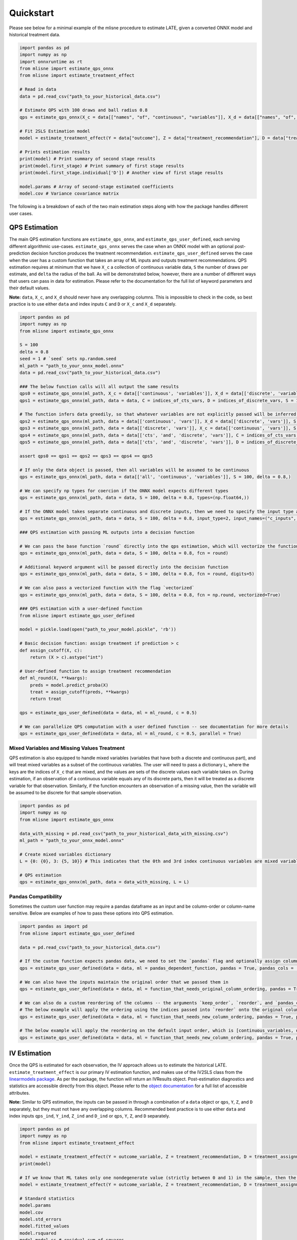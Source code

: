 Quickstart
==========

Please see below for a minimal example of the mlisne procedure to estimate LATE, given a converted ONNX model and historical treatment data.

.. code-block:: python

  import pandas as pd
  import numpy as np
  import onnxruntime as rt
  from mlisne import estimate_qps_onnx
  from mlisne import estimate_treatment_effect

  # Read in data
  data = pd.read_csv("path_to_your_historical_data.csv")

  # Estimate QPS with 100 draws and ball radius 0.8
  qps = estimate_qps_onnx(X_c = data[["names", "of", "continuous", "variables"]], X_d = data[["names", "of", "discrete", "variables"]], S=100, delta=0.8, ML_onnx="path_to_onnx_model.onnx")

  # Fit 2SLS Estimation model
  model = estimate_treatment_effect(Y = data["outcome"], Z = data["treatment_recommendation"], D = data["treatment_assignment"], qps = qps)

  # Prints estimation results
  print(model) # Print summary of second stage results
  print(model.first_stage) # Print summary of first stage results
  print(model.first_stage.individual['D']) # Another view of first stage results

  model.params # Array of second-stage estimated coefficients
  model.cov # Variance covariance matrix

The following is a breakdown of each of the two main estimation steps along with how the package handles different user cases.

QPS Estimation
~~~~~~~~~~~~~~

The main QPS estimation functions are ``estimate_qps_onnx``, and ``estimate_qps_user_defined``, each serving different algorithmic use-cases. ``estimate_qps_onnx`` serves the case when an ONNX model with an optional post-prediction decision function produces the treatment recommendation. ``estimate_qps_user_defined`` serves the case when the user has a custom function that takes an array of ML inputs and outputs treatment recommendations. QPS estimation requires at minimum that we have ``X_c`` a collection of continuous variable data, ``S`` the number of draws per estimate, and ``delta`` the radius of the ball. As will be demonstrated below, however, there are a number of different ways that users can pass in data for estimation. Please refer to the documentation for the full list of keyword parameters and their default values.

**Note:** ``data``, ``X_c``, and ``X_d`` should never have any overlapping columns. This is impossible to check in the code, so best practice is to use either ``data`` and index inputs ``C`` and ``D`` or ``X_c`` and ``X_d`` separately.

.. code-block:: python

  import pandas as pd
  import numpy as np
  from mlisne import estimate_qps_onnx

  S = 100
  delta = 0.8
  seed = 1 # `seed` sets np.random.seed
  ml_path = "path_to_your_onnx_model.onnx"
  data = pd.read_csv("path_to_your_historical_data.csv")

  ### The below function calls will all output the same results
  qps0 = estimate_qps_onnx(ml_path, X_c = data[['continuous', 'variables']], X_d = data[['discrete', 'variables']], S = 100, delta = 0.8, seed = seed)
  qps1 = estimate_qps_onnx(ml_path, data = data, C = indices_of_cts_vars, D = indices_of_discrete_vars, S = 100, delta = 0.8, seed = seed)

  # The function infers data greedily, so that whatever variables are not explicitly passed will be inferred from the remaining data
  qps2 = estimate_qps_onnx(ml_path, data = data[['continuous', 'vars']], X_d = data[['discrete', 'vars']], S = 100, delta = 0.8, seed = seed) # Assumes all of `data` is continuous
  qps3 = estimate_qps_onnx(ml_path, data = data[['discrete', 'vars']], X_c = data[['continuous', 'vars']], S = 100, delta = 0.8, seed = seed) # Assumes all of `data` is discrete
  qps4 = estimate_qps_onnx(ml_path, data = data[['cts', 'and', 'discrete', 'vars']], C = indices_of_cts_vars, S = 100, delta = 0.8, seed = seed) # Assumes remaining columns of `data` are discrete
  qps5 = estimate_qps_onnx(ml_path, data = data[['cts', 'and', 'discrete', 'vars']], D = indices_of_discrete_vars, S = 100, delta = 0.8, seed = seed) # Assumes remaining columns of `data` are continuous

  assert qps0 == qps1 == qps2 == qps3 == qps4 == qps5

  # If only the data object is passed, then all variables will be assumed to be continuous
  qps = estimate_qps_onnx(ml_path, data = data[['all', 'continuous', 'variables']], S = 100, delta = 0.8,)

  # We can specify np types for coercion if the ONNX model expects different types
  qps = estimate_qps_onnx(ml_path, data = data, S = 100, delta = 0.8, types=(np.float64,))

  # If the ONNX model takes separate continuous and discrete inputs, then we need to specify the input type and input names
  qps = estimate_qps_onnx(ml_path, data = data, S = 100, delta = 0.8, input_type=2, input_names=("c_inputs", "d_inputs"))

  ### QPS estimation with passing ML outputs into a decision function

  # We can pass the base function `round` directly into the qps estimation, which will vectorize the function for us and round the ML outputs
  qps = estimate_qps_onnx(ml_path, data = data, S = 100, delta = 0.8, fcn = round)

  # Additional keyword argument will be passed directly into the decision function
  qps = estimate_qps_onnx(ml_path, data = data, S = 100, delta = 0.8, fcn = round, digits=5)

  # We can also pass a vectorized function with the flag `vectorized`
  qps = estimate_qps_onnx(ml_path, data = data, S = 100, delta = 0.8, fcn = np.round, vectorized=True)

  ### QPS estimation with a user-defined function
  from mlisne import estimate_qps_user_defined

  model = pickle.load(open("path_to_your_model.pickle", 'rb'))

  # Basic decision function: assign treatment if prediction > c
  def assign_cutoff(X, c):
      return (X > c).astype("int")

  # User-defined function to assign treatment recommendation
  def ml_round(X, **kwargs):
      preds = model.predict_proba(X)
      treat = assign_cutoff(preds, **kwargs)
      return treat

  qps = estimate_qps_user_defined(data = data, ml = ml_round, c = 0.5)

  # We can parallelize QPS computation with a user defined function -- see documentation for more details
  qps = estimate_qps_user_defined(data = data, ml = ml_round, c = 0.5, parallel = True)

Mixed Variables and Missing Values Treatment
--------------------------------------------

QPS estimation is also equipped to handle mixed variables (variables that have both a discrete and continuous part), and will treat mixed variables as a subset of the continuous variables. The user will need to pass a dictionary ``L``, where the keys are the indices of ``X_c`` that are mixed, and the values are sets of the discrete values each variable takes on. During estimation, if an observation of a continuous variable equals any of its discrete parts, then it will be treated as a discrete variable for that observation. Similarly, if the function encounters an observation of a missing value, then the variable will be assumed to be discrete for that sample observation.

.. code-block:: python

  import pandas as pd
  import numpy as np
  from mlisne import estimate_qps_onnx

  data_with_missing = pd.read_csv("path_to_your_historical_data_with_missing.csv")
  ml_path = "path_to_your_onnx_model.onnx"

  # Create mixed variables dictionary
  L = {0: {0}, 3: {5, 10}} # This indicates that the 0th and 3rd index continuous variables are mixed variables with the passed discrete parts

  # QPS estimation
  qps = estimate_qps_onnx(ml_path, data = data_with_missing, L = L)

Pandas Compatibility
--------------------

Sometimes the custom user function may require a pandas dataframe as an input and be column-order or column-name sensitive. Below are examples of how to pass these options into QPS estimation.

.. code-block:: python

  import pandas as import pd
  from mlisne import estimate_qps_user_defined

  data = pd.read_csv("path_to_your_historical_data.csv")

  # If the custom function expects pandas data, we need to set the `pandas` flag and optionally assign column names
  qps = estimate_qps_user_defined(data = data, ml = pandas_dependent_function, pandas = True, pandas_cols = ['list', 'of', 'column', 'names'])

  # We can also have the inputs maintain the original order that we passed them in
  qps = estimate_qps_user_defined(data = data, ml = function_that_needs_original_column_ordering, pandas = True, pandas_cols = ['list', 'of', 'column', 'names'], keep_order = True)

  # We can also do a custom reordering of the columns -- the arguments `keep_order`, `reorder`, and `pandas_cols` are applied sequentially in that order
  # The below example will apply the ordering using the indices passed into `reorder` onto the original column order
  qps = estimate_qps_user_defined(data = data, ml = function_that_needs_new_column_ordering, pandas = True, pandas_cols = ['list', 'of', 'column', 'names'], keep_order = True, reorder = new_ordering)

  # The below example will apply the reordering on the default input order, which is [continuous_variables, discrete_variables]
  qps = estimate_qps_user_defined(data = data, ml = function_that_needs_new_column_ordering, pandas = True, pandas_cols = ['list', 'of', 'column', 'names'], reorder = new_ordering)

IV Estimation
~~~~~~~~~~~~~

Once the QPS is estimated for each observation, the IV approach allows us to estimate the historical LATE. ``estimate_treatment_effect`` is our primary IV estimation function, and makes use of the IV2SLS class from the `linearmodels package <https://bashtage.github.io/linearmodels/>`_. As per the package, the function will return an IVResults object. Post-estimation diagnostics and statistics are accessible directly from this object. Please refer to the `object documentation <https://bashtage.github.io/linearmodels/doc/iv/results.html#linearmodels.iv.results.IVResults>`_ for a full list of accessible attributes.

**Note:** Similar to QPS estimation, the inputs can be passed in through a combination of a ``data`` object or ``qps``, ``Y``, ``Z``, and ``D`` separately, but they must not have any overlapping columns. Recommended best practice is to use either ``data`` and index inputs ``qps_ind``, ``Y_ind``, ``Z_ind`` and ``D_ind`` or ``qps``, ``Y``, ``Z``, and ``D`` separately. 

.. code-block:: python

  import pandas as pd
  import numpy as np
  from mlisne import estimate_treatment_effect

  model = estimate_treatment_effect(Y = outcome_variable, Z = treatment_recommendation, D = treatment_assignment, qps = estimated_qps, verbose = False)
  print(model)

  # If we know that ML takes only one nondegenerate value (strictly between 0 and 1) in the sample, then the constant term will need to be removed by setting single_nondegen
  model = estimate_treatment_effect(Y = outcome_variable, Z = treatment_recommendation, D = treatment_assignment, qps = estimated_qps, single_nondegen = True)

  # Standard statistics
  model.params
  model.cov
  model.std_errors
  model.fitted_values
  model.rsquared
  model.model_ss # residual sum of squares

  # First stage statistics
  print(model.first_stage)
  fs = model.first_stage.individual['D']
  fs.params
  fs.rsquared
  fs.std_errors

Counterfactual Estimation
~~~~~~~~~~~~~~~~~~~~~~~~~

Counterfactual ML value estimation is provided through the ``estimate_counterfactual_ml`` function. The function fits an OLS regression of outcomes on treatment recommendation controlling for QPS, then uses the estimated effect of recommendation to estimate counterfactual outcomes of a different recommendation system.

.. code-block:: python

  import pandas as pd
  from mlisne import estimate_counterfactual_ml, estimate_qps_onnx

  data = pd.read_csv("path_to_your_historical_data.csv")
  ml_path = "path_to_onnx_model.onnx"
  qps = estimate_qps_onnx(ml_path, data[['cts', 'vars']], data[['discrete', 'vars']])

  original_ml_recs = pd.read_csv("original_ml_recs.csv")
  counterfactual_ml_recs = pd.read_csv("counterfactual_ml_recs.csv")

  cf_values, ols_model = estimate_counterfactual_ml(Y = data['Y'], Z = data['Z'], qps = qps, recs = original_ml_recs, cf_recs = counterfactual_ml_recs, verbose = True)

  mean_counterfactual_value = cf_values.mean()

Model Conversion
~~~~~~~~~~~~~~~~

The mlisne API offers an ONNX conversion function ``convert_to_onnx`` that generalizes the conversion process by wrapping the conversion functions offered by `onnxmltools <https://github.com/onnx/onnxmltools>`_. The function requires a dummy input to infer the input dtype, allows for renaming of input nodes, and passes downstream any framework specific keyword arguments.

.. code-block:: python

  import pandas as pd
  import numpy as np
  from sklearn.datasets import load_iris

  iris = load_iris()
  X, y = iris.data, iris.target

  from sklearn.model_selection import train_test_split
  from sklearn.linear_model import LogisticRegression

  X_train, X_test, y_train, y_test = train_test_split(X, y)
  clr = LogisticRegression()
  clr.fit(X_train, y_train)

  from mlisne.helpers import convert_to_onnx

  X_dummy = X[0,:]
  filename = "save_path_to_onnx.onnx"

  convert_to_onnx(model = model, dummy_input = X_dummy, path = filename, framework = "sklearn")

  # Set custom input node name and pass additional keyword arguments
  convert_to_onnx(model=model, dummy_input=X_dummy, path=filename, framework="sklearn", input_names=("input",),
                  target_opset=12, doc_string="Sklearn LogisticRegression model trained on iris dataset")
